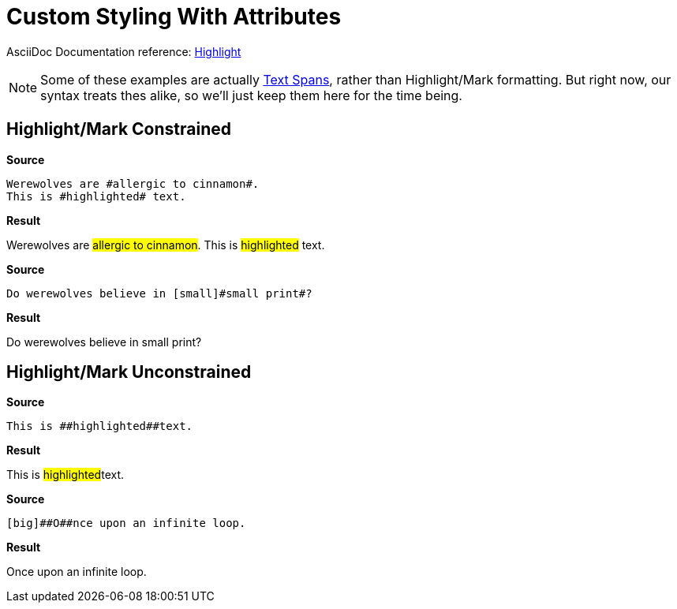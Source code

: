 // SYNTAX TEST "Packages/Asciidoctor/Syntaxes/Asciidoctor.sublime-syntax"
= Custom Styling With Attributes

AsciiDoc Documentation reference:
https://docs.asciidoctor.org/asciidoc/latest/text/highlight/[Highlight^]

[NOTE]
==============
Some of these examples are actually
https://docs.asciidoctor.org/asciidoc/latest/text/text-span-built-in-roles/#text-span-syntax[Text Spans^], rather than Highlight/Mark formatting.
But right now, our syntax treats thes alike, so we'll just keep them here for the time being.
==============


== Highlight/Mark Constrained

[.big.red]*Source*

[source,asciidoc]
--------------------------------------
Werewolves are #allergic to cinnamon#.
This is #highlighted# text.
--------------------------------------

[.big.red]*Result*

===============================================
Werewolves are #allergic to cinnamon#.
//             ^                        punctuation.definition.string.unquoted.single.begin
//                                  ^   punctuation.definition.string.unquoted.single.end
//              ^^^^^^^^^^^^^^^^^^^^    string.other.unquoted.single
//               ^^^^^^^^^^^^^^^^^^     string.unquoted.unquotedinner.single
This is #highlighted# text.
//      ^               punctuation.definition.string.unquoted.single.begin
//                  ^   punctuation.definition.string.unquoted.single.end
//       ^^^^^^^^^^^    string.other.unquoted.single
//        ^^^^^^^^^     string.unquoted.unquotedinner.single
===============================================

[.big.red]*Source*

[source,asciidoc]
----------------------------------------------
Do werewolves believe in [small]#small print#?
----------------------------------------------

[.big.red]*Result*

===============================================
Do werewolves believe in [small]#small print#?
//                       ^^^^^^^                support.variable.attributelist
//                              ^               punctuation.definition.string.unquoted.single.begin
//                                          ^   punctuation.definition.string.unquoted.single.end
//                               ^^^^^^^^^^^    string.other.unquoted.single
//                                ^^^^^^^^^     string.unquoted.unquotedinner.single
===============================================



== Highlight/Mark Unconstrained

[.big.red]*Source*

[source,asciidoc]
----------------------------
This is ##highlighted##text.
----------------------------

[.big.red]*Result*

===============================================
This is ##highlighted##text.
//      ^^               punctuation.definition.string.unquoted.double.begin
//                   ^^  punctuation.definition.string.unquoted.double.end
//      ^^^^^^^^^^^^^^^  string.other.unquoted.double
//        ^^^^^^^^^^^    string.unquoted.unquotedinner.double
===============================================

[.big.red]*Source*

[source,asciidoc]
------------------------------------
[big]##O##nce upon an infinite loop.
------------------------------------

[.big.red]*Result*

===============================================
[big]##O##nce upon an infinite loop.
//<-        support.variable.attributelist
//^^^       support.variable.attributelist
//   ^^     punctuation.definition.string.unquoted.double.begin
//      ^^  punctuation.definition.string.unquoted.double.end
//   ^^^^^  string.other.unquoted.double
//     ^    string.unquoted.unquotedinner.double

===============================================

// EOF //
